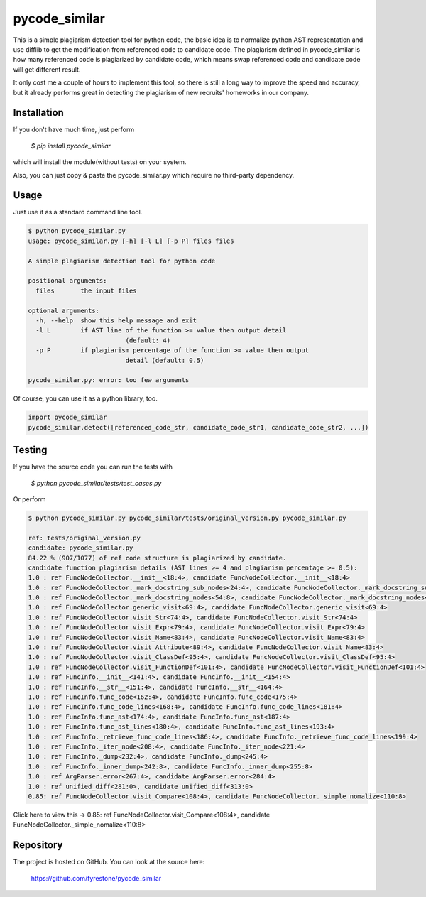 pycode_similar
==============

This is a simple plagiarism detection tool for python code, the basic idea is to normalize python AST representation and use difflib to get the modification from referenced code to candidate code. The plagiarism defined in pycode_similar is how many referenced code is plagiarized by candidate code, which means swap referenced code and candidate code will get different result.

It only cost me a couple of hours to implement this tool, so there is still a long way to improve the speed and accuracy, but it already performs great in detecting the plagiarism of new recruits' homeworks in our company.


Installation
--------------

If you don't have much time, just perform

 `$ pip install pycode_similar`

which will install the module(without tests) on your system.

Also, you can just copy & paste the pycode_similar.py which require no third-party dependency.


Usage
--------------

Just use it as a standard command line tool.

.. code-block:: text

	$ python pycode_similar.py
	usage: pycode_similar.py [-h] [-l L] [-p P] files files

	A simple plagiarism detection tool for python code

	positional arguments:
	  files       the input files

	optional arguments:
	  -h, --help  show this help message and exit
	  -l L        if AST line of the function >= value then output detail
				  (default: 4)
	  -p P        if plagiarism percentage of the function >= value then output
				  detail (default: 0.5)

	pycode_similar.py: error: too few arguments
	
Of course, you can use it as a python library, too.

.. code-block:: python

	import pycode_similar
	pycode_similar.detect([referenced_code_str, candidate_code_str1, candidate_code_str2, ...])

Testing
--------------
If you have the source code you can run the tests with

 `$ python pycode_similar/tests/test_cases.py`
 
Or perform

.. code-block:: text

	$ python pycode_similar.py pycode_similar/tests/original_version.py pycode_similar.py

	ref: tests/original_version.py
	candidate: pycode_similar.py
	84.22 % (907/1077) of ref code structure is plagiarized by candidate.
	candidate function plagiarism details (AST lines >= 4 and plagiarism percentage >= 0.5):
	1.0 : ref FuncNodeCollector.__init__<18:4>, candidate FuncNodeCollector.__init__<18:4>
	1.0 : ref FuncNodeCollector._mark_docstring_sub_nodes<24:4>, candidate FuncNodeCollector._mark_docstring_sub_nodes<24:4>
	1.0 : ref FuncNodeCollector._mark_docstring_nodes<54:8>, candidate FuncNodeCollector._mark_docstring_nodes<54:8>
	1.0 : ref FuncNodeCollector.generic_visit<69:4>, candidate FuncNodeCollector.generic_visit<69:4>
	1.0 : ref FuncNodeCollector.visit_Str<74:4>, candidate FuncNodeCollector.visit_Str<74:4>
	1.0 : ref FuncNodeCollector.visit_Expr<79:4>, candidate FuncNodeCollector.visit_Expr<79:4>
	1.0 : ref FuncNodeCollector.visit_Name<83:4>, candidate FuncNodeCollector.visit_Name<83:4>
	1.0 : ref FuncNodeCollector.visit_Attribute<89:4>, candidate FuncNodeCollector.visit_Name<83:4>
	1.0 : ref FuncNodeCollector.visit_ClassDef<95:4>, candidate FuncNodeCollector.visit_ClassDef<95:4>
	1.0 : ref FuncNodeCollector.visit_FunctionDef<101:4>, candidate FuncNodeCollector.visit_FunctionDef<101:4>
	1.0 : ref FuncInfo.__init__<141:4>, candidate FuncInfo.__init__<154:4>
	1.0 : ref FuncInfo.__str__<151:4>, candidate FuncInfo.__str__<164:4>
	1.0 : ref FuncInfo.func_code<162:4>, candidate FuncInfo.func_code<175:4>
	1.0 : ref FuncInfo.func_code_lines<168:4>, candidate FuncInfo.func_code_lines<181:4>
	1.0 : ref FuncInfo.func_ast<174:4>, candidate FuncInfo.func_ast<187:4>
	1.0 : ref FuncInfo.func_ast_lines<180:4>, candidate FuncInfo.func_ast_lines<193:4>
	1.0 : ref FuncInfo._retrieve_func_code_lines<186:4>, candidate FuncInfo._retrieve_func_code_lines<199:4>
	1.0 : ref FuncInfo._iter_node<208:4>, candidate FuncInfo._iter_node<221:4>
	1.0 : ref FuncInfo._dump<232:4>, candidate FuncInfo._dump<245:4>
	1.0 : ref FuncInfo._inner_dump<242:8>, candidate FuncInfo._inner_dump<255:8>
	1.0 : ref ArgParser.error<267:4>, candidate ArgParser.error<284:4>
	1.0 : ref unified_diff<281:0>, candidate unified_diff<313:0>
	0.85: ref FuncNodeCollector.visit_Compare<108:4>, candidate FuncNodeCollector._simple_nomalize<110:8>
	
Click here to view this -> 0.85: ref FuncNodeCollector.visit_Compare<108:4>, candidate FuncNodeCollector._simple_nomalize<110:8>

Repository
--------------

The project is hosted on GitHub. You can look at the source here:

 https://github.com/fyrestone/pycode_similar
 